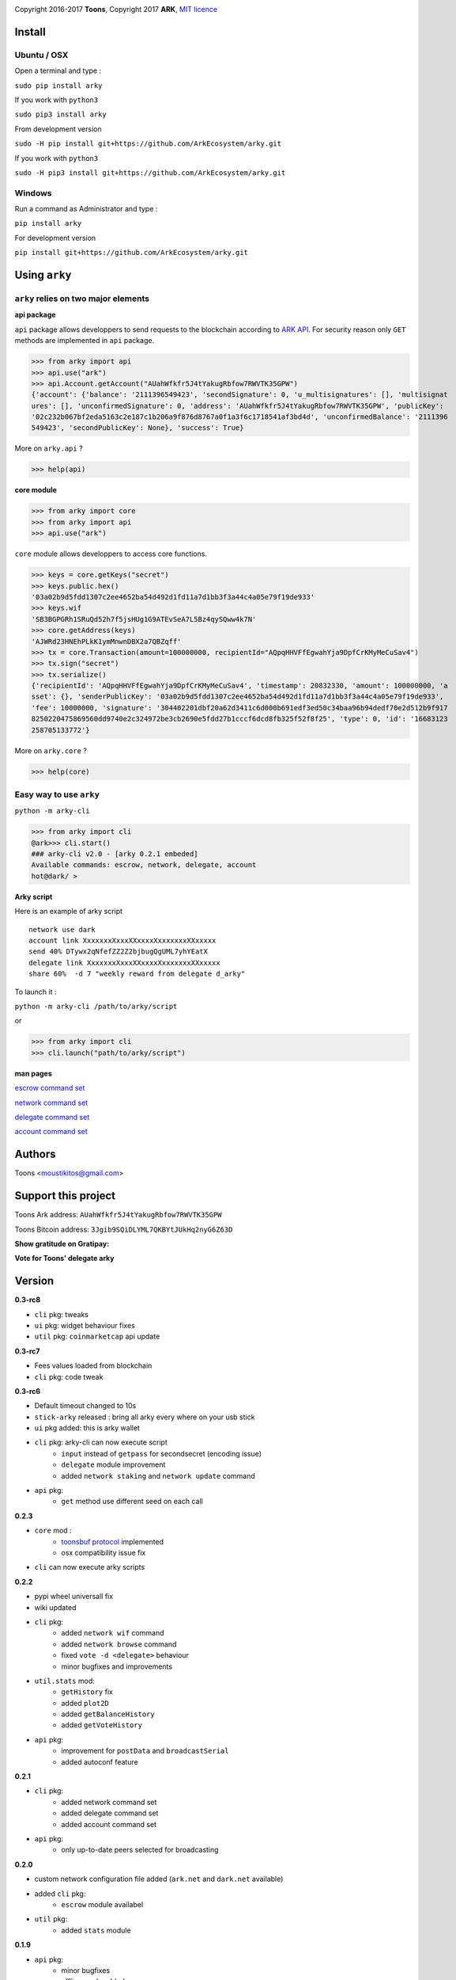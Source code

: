 .. image:: https://github.com/Moustikitos/arky/raw/master/arky-logo.png
   :target: https://ark.io

Copyright 2016-2017 **Toons**, Copyright 2017 **ARK**, `MIT licence`_

Install
=======

Ubuntu / OSX
^^^^^^^^^^^^

Open a terminal and type :

``sudo pip install arky``

If you work with ``python3``

``sudo pip3 install arky``

From development version

``sudo -H pip install git+https://github.com/ArkEcosystem/arky.git``

If you work with ``python3``

``sudo -H pip3 install git+https://github.com/ArkEcosystem/arky.git``

Windows 
^^^^^^^

Run a command as Administrator and type :

``pip install arky``

For development version

``pip install git+https://github.com/ArkEcosystem/arky.git``

Using ``arky``
==============

``arky`` relies on two major elements
^^^^^^^^^^^^^^^^^^^^^^^^^^^^^^^^^^^^^

**api package**

``api`` package allows developpers to send requests to the blockchain according
to `ARK API`_. For security reason only ``GET`` methods are implemented in
``api`` package.

>>> from arky import api
>>> api.use("ark")
>>> api.Account.getAccount("AUahWfkfr5J4tYakugRbfow7RWVTK35GPW")
{'account': {'balance': '2111396549423', 'secondSignature': 0, 'u_multisignatures': [], 'multisignat
ures': [], 'unconfirmedSignature': 0, 'address': 'AUahWfkfr5J4tYakugRbfow7RWVTK35GPW', 'publicKey': 
'02c232b067bf2eda5163c2e187c1b206a9f876d8767a0f1a3f6c1718541af3bd4d', 'unconfirmedBalance': '2111396
549423', 'secondPublicKey': None}, 'success': True}

More on ``arky.api`` ?

>>> help(api)

**core module**

>>> from arky import core
>>> from arky import api
>>> api.use("ark")

``core`` module allows developpers to access core functions.

>>> keys = core.getKeys("secret")
>>> keys.public.hex()
'03a02b9d5fdd1307c2ee4652ba54d492d1fd11a7d1bb3f3a44c4a05e79f19de933'
>>> keys.wif
'SB3BGPGRh1SRuQd52h7f5jsHUg1G9ATEvSeA7L5Bz4qySQww4k7N'
>>> core.getAddress(keys)
'AJWRd23HNEhPLkK1ymMnwnDBX2a7QBZqff'
>>> tx = core.Transaction(amount=100000000, recipientId="AQpqHHVFfEgwahYja9DpfCrKMyMeCuSav4")
>>> tx.sign("secret")
>>> tx.serialize()
{'recipientId': 'AQpqHHVFfEgwahYja9DpfCrKMyMeCuSav4', 'timestamp': 20832330, 'amount': 100000000, 'a
sset': {}, 'senderPublicKey': '03a02b9d5fdd1307c2ee4652ba54d492d1fd11a7d1bb3f3a44c4a05e79f19de933', 
'fee': 10000000, 'signature': '304402201dbf20a62d3411c6d000b691edf3ed50c34baa96b94dedf70e2d512b9f917
8250220475869560dd9740e2c324972be3cb2690e5fdd27b1cccf6dcd8fb325f52f8f25', 'type': 0, 'id': '16683123
258705133772'}

More on ``arky.core`` ?

>>> help(core)

Easy way to use ``arky``
^^^^^^^^^^^^^^^^^^^^^^^^

``python -m arky-cli``

>>> from arky import cli
@ark>>> cli.start()
### arky-cli v2.0 - [arky 0.2.1 embeded]
Available commands: escrow, network, delegate, account
hot@dark/ >

**Arky script**

Here is an example of arky script

::

  network use dark
  account link XxxxxxxXxxxXXxxxxXxxxxxxxXXxxxxx
  send 40% DTywx2qNfefZZ2Z2bjbugQgUML7yhYEatX
  delegate link XxxxxxxXxxxXXxxxxXxxxxxxxXXxxxxx
  share 60%  -d 7 "weekly reward from delegate d_arky"

To launch it :

``python -m arky-cli /path/to/arky/script``

or

>>> from arky import cli
>>> cli.launch("path/to/arky/script")

**man pages**

`escrow command set`_

`network command set`_

`delegate command set`_

`account command set`_

Authors
=======

Toons <moustikitos@gmail.com>

Support this project
====================

.. image:: https://github.com/ArkEcosystem/arky/raw/master/ark-logo.png
   :height: 30

Toons Ark address: ``AUahWfkfr5J4tYakugRbfow7RWVTK35GPW``

.. image:: http://bruno.thoorens.free.fr/img/bitcoin.png
   :width: 100

Toons Bitcoin address: ``3Jgib9SQiDLYML7QKBYtJUkHq2nyG6Z63D``

**Show gratitude on Gratipay:**

.. image:: http://img.shields.io/gratipay/user/b_py.svg?style=flat-square
   :target: https://gratipay.com/~b_py

**Vote for Toons' delegate arky**

Version
=======

**0.3-rc8**

+ ``cli`` pkg: tweaks
+ ``ui`` pkg: widget behaviour fixes
+ ``util`` pkg: ``coinmarketcap`` api update

**0.3-rc7**

+ Fees values loaded from blockchain
+ ``cli`` pkg: code tweak

**0.3-rc6**

+ Default timeout changed to 10s
+ ``stick-arky`` released : bring all arky every where on your usb stick
+ ``ui`` pkg added: this is arky wallet
+ ``cli`` pkg: arky-cli can now execute script
   * ``input`` instead of ``getpass`` for secondsecret (encoding issue)
   * ``delegate`` module improvement
   * added ``network staking`` and ``network update`` command
+ ``api`` pkg:
   * ``get`` method use different seed on each call

**0.2.3**

+ ``core`` mod : 
   * `toonsbuf protocol`_ implemented
   * osx compatibility issue fix
+ ``cli`` can now execute arky scripts

**0.2.2**

+ pypi wheel universall fix
+ wiki updated
+ ``cli`` pkg:
   * added ``network wif`` command
   * added ``network browse`` command
   * fixed ``vote -d <delegate>`` behaviour
   * minor bugfixes and improvements
+ ``util.stats`` mod:
   * ``getHistory`` fix
   * added ``plot2D``
   * added ``getBalanceHistory``
   * added ``getVoteHistory``
+ ``api`` pkg:
   * improvement for ``postData`` and ``broadcastSerial``
   * added autoconf feature

**0.2.1**

+ ``cli`` pkg:
   * added network command set
   * added delegate command set
   * added account command set
+ ``api`` pkg:
   * only up-to-date peers selected for broadcasting

**0.2.0**

+ custom network configuration file added (``ark.net`` and ``dark.net`` available)
+ added ``cli`` pkg:
   * ``escrow`` module availabel
+ ``util`` pkg:
   * added ``stats`` module

**0.1.9**

+ ``api`` pkg:
   * minor bugfixes
   * offline mode added
   * better connection protocol

**0.1.8**

+ relative import fix for ``python 2.x``
+ updated testnet and devnet seeds
+ ``api`` pkg:
   * ``api.get`` improvement
   * ``api.use`` improvement, can now connect to a custom seed
   * ``api.broadcast`` improvement
   * multiple transaction requests enabled
+ ``core`` mod:
   * removed ``sendTransaction`` (use ``api.sendTx`` instead)

**0.1.7**

+ ``api`` pkg:
   * documentation (docstring)
   * added ``api.send_tx`` and ``api.broadcast``
   * ``api.get`` code improvement
   * bugfix on requests header ``port`` field value 
+ ``core`` mod:
   * removed ``checkStrictDER`` calls in ``core.Transaction.sign``

**0.1.6**

+ ``api`` pkg : improve peer connection

**0.1.5**

+ ``wallet`` mod : code improvement
+ ``util`` pkg : https bug fix in frozen mode
+ ``api`` pkg : update

**0.1.4**

+ first mainnet release

.. _MIT licence: http://htmlpreview.github.com/?https://github.com/Moustikitos/arky/blob/master/arky.html
.. _ARK API: https://github.com/ArkEcosystem/ark-api
.. _escrow command set: https://github.com/ArkEcosystem/arky/blob/master/wiki/escrow.md
.. _network command set: https://github.com/ArkEcosystem/arky/blob/master/wiki/network.md
.. _delegate command set: https://github.com/ArkEcosystem/arky/blob/master/wiki/delegate.md
.. _account command set: https://github.com/ArkEcosystem/arky/blob/master/wiki/account.md
.. _toonsbuf protocol: https://github.com/Moustikitos/AIPs/blob/master/AIPS/aip-8.md
